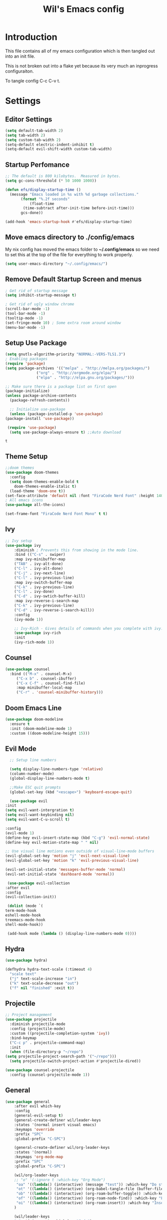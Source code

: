 #+TITLE: Wil's Emacs config
#+STARTUP: content
#+STARTUP: inlineimages
#+PROPERTY: header-args:emacs-lisp :tangle ~/.config/emacs/init.el

* Introduction
  This file contains all of my emacs configuration which is then tangled out into an init file.

  This is not broken out into a flake yet because its very much an inprogress configuraiton.

  To tangle config C-c C-v t.
* Settings

** Editor Settings
   #+begin_src emacs-lisp
     (setq default-tab-width 2)
     (setq tab-width 2)
     (setq custom-tab-width 2)
     (setq-default electric-indent-inhibit t)
     (setq-default evil-shift-width custom-tab-width)
   #+end_src
   
** Startup Perfomance
  #+begin_src emacs-lisp
    ;; The default is 800 kilobytes.  Measured in bytes.
    (setq gc-cons-threshold (* 50 1000 1000))

    (defun efs/display-startup-time ()
      (message "Emacs loaded in %s with %d garbage collections."
	       (format "%.2f seconds"
		       (float-time
			(time-subtract after-init-time before-init-time)))
	       gcs-done))

    (add-hook 'emacs-startup-hook #'efs/display-startup-time)
  #+end_src

** Move emacs directory to ./config/emacs
   My nix config has moved the emacs folder to *~/.config/emacs* so we need to set this at the top of the file for everything to work properly.
   
   #+begin_src emacs-lisp
     (setq user-emacs-directory "~/.config/emacs/")
   #+end_src

** Remove Default Startup Screen and menus
   #+begin_src emacs-lisp
     ; Get rid of startup message
     (setq inhibit-startup-message t)

     ; Get rid of ugly window chrome
     (scroll-bar-mode -1)
     (tool-bar-mode -1)
     (tooltip-mode -1)
     (set-fringe-mode 10) ; Some extra room around window
     (menu-bar-mode -1)
   #+end_src

** Setup Use Package
   #+begin_src emacs-lisp
     (setq gnutls-algorithm-priority "NORMAL:-VERS-TLS1.3")
     ; Enabling packages
     (require 'package)
     (setq package-archives '(("melpa" . "http://melpa.org/packages/")
			       ("org" . "http://orgmode.org/elpa/")
			       ("elpa" . "http://elpa.gnu.org/packages/")))

     ;; Make sure there is a package list on first open
     (package-initialize)
     (unless package-archive-contents
       (package-refresh-contents))

       ;; Initialize use-package
       (unless (package-installed-p 'use-package)
	 (package-install 'use-package))

      (require 'use-package)
       (setq use-package-always-ensure t) ;;Auto download
   #+end_src

   #+RESULTS:
   : t

** Theme Setup
   #+begin_src emacs-lisp
     ;;doom themes
     (use-package doom-themes
       :config
       (setq doom-themes-enable-bold t
	     doom-themes-enable-italic t)
       (load-theme 'doom-one t))
     (set-face-attribute 'default nil :font "FiraCode Nerd Font" :height 140)
     ; All emacs icons
     (use-package all-the-icons)

     (set-frame-font "FiraCode Nerd Font Mono" t t)
   #+end_src

** Ivy

   #+begin_src emacs-lisp
	 ;; Ivy setup
	 (use-package ivy
	     :diminish ; Prevents this from showing in the mode line.
	     :bind (("C-s" . swiper)
		 :map ivy-minibuffer-map
		 ("TAB" . ivy-alt-done)
		 ("C-l" . ivy-alt-done)
		 ("C-j" . ivy-next-line)
		 ("C-l" . ivy-previous-line)
		 :map ivy-switch-buffer-map
		 ("C-k" . ivy-previous-line)
		 ("C-l" . ivy-done)
		 ("C-d" . ivy-swtich-buffer-kill)
		 :map ivy-reverse-i-search-map
		 ("C-k" . ivy-previous-line)
		 ("C-d" . ivy-reverse-i-search-kill))
	     :config
	     (ivy-mode 1))

	     ;; Ivy-Rich - Gives details of commands when you complete with ivy.
	     (use-package ivy-rich
		 :init
		 (ivy-rich-mode 1))
   #+end_src

** Counsel
   #+begin_src emacs-lisp
     (use-package counsel
       :bind (("M-x" . counsel-M-x)
	      ("C-x b" . counsel-ibuffer)
	      ("C-x C-f" . counsel-find-file)
	      :map minibuffer-local-map
	      ("C-r" . 'counsel-minibuffer-history)))
   #+end_src

** Doom Emacs Line
   #+begin_src emacs-lisp
     (use-package doom-modeline
       :ensure t
       :init (doom-modeline-mode 1)
       :custom ((doom-modeline-height 15)))
   #+end_src
 
** Evil Mode
   #+begin_src emacs-lisp
      ;; Setup line numbers

      (setq display-line-numbers-type 'relative)
      (column-number-mode)
      (global-display-line-numbers-mode t)

      ;;Make ESC quit prompts
      (global-set-key (kbd "<escape>") 'keyboard-escape-quit)

      (use-package evil
	:init
	(setq evil-want-intergration t)
	(setq evil-want-keybinding nil)
	(setq evil-want-C-u-scroll t)

	:config
	(evil-mode 1)
	(define-key evil-insert-state-map (kbd "C-g") 'evil-normal-state)
	(define-key evil-motion-state-map " " nil)

	;; Use visual line motions even outside of visual-line-mode buffers
	(evil-global-set-key 'motion "j" 'evil-next-visual-line)
	(evil-global-set-key 'motion "k" 'evil-previous-visual-line)

	(evil-set-initial-state 'messages-buffer-mode 'normal)
	(evil-set-initial-state 'dashboard-mode 'normal))

     (use-package evil-collection
	:after evil
	:config
	(evil-collection-init))

     (dolist (mode `(
	term-mode-hook
	eshell-mode-hook
	treemacs-mode-hook
	shell-mode-hook))

     (add-hook mode (lambda () (display-line-numbers-mode 0))))
   #+end_src

** Hydra
   #+begin_src emacs-lisp
     (use-package hydra)

     (defhydra hydra-text-scale (:timeout 4)
       "scale text"
       ("j" text-scale-increase "in")
       ("k" text-scale-decrease "out")
       ("f" nil "finished" :exit t))
   #+end_src

** Projectile
   #+begin_src emacs-lisp
     ;; Project management
     (use-package projectile
       :diminish projectile-mode
       :config (projectile-mode)
       :custom ((projectile-completion-system 'ivy))
       :bind-keymap
       ("C-c p" . projectile-command-map)
       :init
       (when (file-directory-p "~/repo")
	 (setq projectile-project-search-path '("~/repo")))
       (setq projectile-switch-project-action #'projectile-dired))

     (use-package counsel-projectile
       :config (counsel-projectile-mode 1))
   #+end_src

** General
   #+begin_src emacs-lisp
	 (use-package general
	     :after evil which-key
	     :config
	     (general-evil-setup t)
	     (general-create-definer wil/leader-keys
		 :states '(normal insert visual emacs)
		 :keymaps 'override
		 :prefix "SPC"
		 :global-prefix "C-SPC")

	     (general-create-definer wil/org-leader-keys
		 :states '(normal)
		 :keymaps 'org-mode-map
		 :prefix "SPC"
		 :global-prefix "C-SPC")

	     (wil/org-leader-keys
	     ;; "o" '(:ignore t :which-key "Org Mode")
	      "oa" '((lambda() (interactive) (message "test")) :which-key "Do stuff")
	      "ot" '((lambda() (interactive) (org-babel-tangle-file (buffer-file-name (current-buffer)))) :which-key "Tangle Current Buffer")
	      "ob" '((lambda() (interactive) (org-roam-buffer-toggle)) :which-key "Toggle Roam Buffer")
	      "of" '((lambda() (interactive) (org-roam-node-find)) :which-key "Find Node")
	      "oi" '((lambda() (interactive) (org-roam-insert)) :which-key "Insert Node")
	     )

	     (wil/leader-keys
	     "c"  '(:ignore t :which-key "Code")
	     "cc" '((lambda() (interactive) (comment-region)) :which-key "Toggle Comments")	 
	     "cu" '((lambda() (interactive) (uncomment-region)) :which-key "Toggle Comments")
	     "cf" '((lambda() (interactive) (lsp-format-buffer)) :which-key "Format")
	     "ca" '((lambda() (interactive) (lsp-execute-code-action)) :which-key "LSP Action")
	     "cd" '((lambda() (interactive) (lsp-ui-peek-find-definitions)) :which-key "Go to definition")
	     "ci" '((lambda() (interactive) (lsp-ui-peek-find-implementation)) :which-key "Go to implimentation")
	     "cr" '((lambda() (interactive) (lsp-rename)) :which-key "Rename Symbol")
	     "cR" '((lambda() (interactive) (lsp-ui-peek-find-references)) :which-key "Find references")
	     "ce" '((lambda() (interactive) (lsp-treemacs-errors-list)) :which-key "List errors")

	     "h"  '(:ignore t :which-key "Help")
	     "hA" '((lambda() (interactive) (about-emacs)) :which-key "About Emacs")
	     "h." '((lambda() (interactive) (display-local-help)) :which-key "Local Help")
	     "hk" '((lambda() (interactive) (describe-bindings)) :which-key "Key bindings")
	     "hp" '((lambda() (interactive) (describe-package)) :which-key "Package")
	     "ha" '((lambda() (interactive) (apropos)) :which-key "Apropos")
	     "hi" '((lambda() (interactive) (info)) :which-key "Info")

	     "g"  '(:ignore t :which-key "Git")
	     "gs" '((lambda() (interactive) (magit)) :which-key "Git status")

	     "o"  '(:ignore t :which-key "Org")

	     "d"  '(:ignore t :which-key "Debug")
	     "ds" '((lambda() (interactive) (message "Step in")) :which-key "Step In")
	     "do" '((lambda() (interactive) (message "Step Over")) :which-key "Step Over")
	     "db" '((lambda() (interactive) (message "Toggle Breakpoint")) :which-key "Toggle breakpoint")
	     "dc" '((lambda() (interactive) (message "Continue Debugger")) :which-key "Continue debugger")

	     "p"  '(:ignore t :which-key "Project")
	     "po" '((lambda() (interactive) (projectile-switch-project)) :which-key "Open Project")
	     "pf" '((lambda() (interactive) (projectile-find-file)) :which-key "Find file in project")
	     "pg" '((lambda() (interactive) (projectile-grep)) :which-key "Grep in project")

	     "w"  '(:ignore t :which-key "Window")
	     "wh" '((lambda() (interactive) (windmove-left))  :which-key "Window - Left")
	     "wj" '((lambda() (interactive) (windmove-down))  :which-key "Window - Down")
	     "wk" '((lambda() (interactive) (windmove-up))    :which-key "Window - Up")
	     "wl" '((lambda() (interactive) (windmove-right)) :which-key "Window - Right")
	     "wc" '((lambda() (interactive) (delete-window)) :which-key "Close Window")
	     "wsv" '((lambda() (interactive) (split-window-vertically)) :which-key "Split window vertically")
	     "wsh" '((lambda() (interactive) (split-window-horizontally)) :which-key "Split window horizontally")

	     "f"  '(:ignore t :which-key "File")
	     "fn" '((lambda() (interactive) (treemacs)) :which-key "Toggle file tree")
	     "fs" '((lambda() (interactive) (lsp-treemacs-symbols)) :which-key "Toggle symbols")

	     "b"  '(:ignore t :which-key "Buffers")
	     "bl" '((lambda() (interactive) (ivy-read "Buffer List: " (mapcar #'buffer-name (buffer-list)) 
		      :action '(1 ("s" (lambda (x) (switch-to-buffer x)) "switch")))) :which-key "Buffer List")
	     "bc" '((lambda() (interactive) (kill-current-buffer)) :which-key "Close Buffer")
	     "e"  '(:ignore t :which-key "Editor")
	     "es" '((lambda() (interactive) (find-file (expand-file-name "~/.dotfiles/emacs/emacs.org"))) :which-key "Edit Settings")
	     "ea" '((lambda() (interactive) (org-babel-tangle-file (expand-file-name "~/.dotfiles/emacs/emacs.org"))) :which-key "Apply Settings")
	     "er" '((lambda() (interactive) (load-file "~/.config/emacs/init.el")) :which-key "Reload Config"))

	     ;; Remove global keys I don't use
	    (global-unset-key (kbd "C-h C-a"))   
	    (global-unset-key (kbd "C-h C-c"))
	    (global-unset-key (kbd "C-h C-d"))
	    (global-unset-key (kbd "C-h C-e"))
	    (global-unset-key (kbd "C-h C-f"))
	    (global-unset-key (kbd "C-h C-h"))
	    (global-unset-key (kbd "C-h RET"))
	    (global-unset-key (kbd "C-h C-n"))
	    (global-unset-key (kbd "C-h C-o"))
	    (global-unset-key (kbd "C-h C-p"))
	    (global-unset-key (kbd "C-h C-s"))
	    (global-unset-key (kbd "C-h C-t"))
	    (global-unset-key (kbd "C-h C-w"))
	    (global-unset-key (kbd "C-h C-\\"))
	    (global-unset-key (kbd "C-h ."))
	    (global-unset-key (kbd "C-h 4"))
	    (global-unset-key (kbd "C-h ?"))
	    (global-unset-key (kbd "C-h C"))
	    (global-unset-key (kbd "C-h F"))
	    (global-unset-key (kbd "C-h I"))
	    (global-unset-key (kbd "C-h K"))
	    (global-unset-key (kbd "C-h L"))
	    (global-unset-key (kbd "C-h P"))
	    (global-unset-key (kbd "C-h S"))
	    (global-unset-key (kbd "C-h a"))
	    (global-unset-key (kbd "C-h b"))
	    (global-unset-key (kbd "C-h c"))
	    (global-unset-key (kbd "C-h d"))
	    (global-unset-key (kbd "C-h e"))
	    (global-unset-key (kbd "C-h f"))
	    (global-unset-key (kbd "C-h g"))
	    (global-unset-key (kbd "C-h h"))
	    (global-unset-key (kbd "C-h i"))
	    (global-unset-key (kbd "C-h k"))
	    (global-unset-key (kbd "C-h l"))
	    (global-unset-key (kbd "C-h m"))
	    (global-unset-key (kbd "C-h n"))
	    (global-unset-key (kbd "C-h o"))
	    (global-unset-key (kbd "C-h p"))
	    (global-unset-key (kbd "C-h q"))
	    (global-unset-key (kbd "C-h r"))
	    (global-unset-key (kbd "C-h s"))
	    (global-unset-key (kbd "C-h t"))
	    (global-unset-key (kbd "C-h v"))
	    (global-unset-key (kbd "C-h w"))
	    (global-unset-key (kbd "C-h <f1>"))
	    (global-unset-key (kbd "C-h <help>"))

	    (global-unset-key (kbd "ESC"))

	    (global-unset-key (kbd "C-@"))

	    (global-unset-key (kbd "C-@"))
	    (global-unset-key (kbd "C-@ s"))
	    (global-unset-key (kbd "C-@ a"))
	    (global-unset-key (kbd "C-@ c"))
	    (global-unset-key (kbd "C-@ h"))
	    (global-unset-key (kbd "C-@ m"))
	    (global-unset-key (kbd "C-@ s"))
	    (global-unset-key (kbd "C-a"))
	    (global-unset-key (kbd "C-c"))
	    ;;(global-unset-key (kbd "C-g")) - Leaving for now as it can be useful for getting out of problem areas.
	    (global-unset-key (kbd "C-h"))
	    (global-unset-key (kbd "C-j"))
	    (global-unset-key (kbd "C-k"))
	    (global-unset-key (kbd "C-l"))
	    (global-unset-key (kbd "C-q"))
	    (global-unset-key (kbd "C-s"))
	    (global-unset-key (kbd "C-x"))
	    (global-unset-key (kbd "C-\\"))
	    (global-unset-key (kbd "C-_"))
	    (global-unset-key (kbd "C--"))
	    (global-unset-key (kbd "C-/"))
	    (global-unset-key (kbd "C-S-<backspace>"))
	    (global-unset-key (kbd "C-<delete>"))
	    (global-unset-key (kbd "C-<down>"))
	    (global-unset-key (kbd "C-<end>"))
	    (global-unset-key (kbd "C-<f10>"))
	    (global-unset-key (kbd "C-<home>"))
	    (global-unset-key (kbd "C-<insert>"))
	    (global-unset-key (kbd "C-<insertchar>"))
	    (global-unset-key (kbd "M-<f10>"))
	    (global-unset-key (kbd "M-<home>"))
	    (global-unset-key (kbd "M-<end>"))
	    (global-unset-key (kbd "S-<delete>"))
	    (global-unset-key (kbd "S-<insert>"))
	    (global-unset-key (kbd "S-<insertchar>"))

	    (global-unset-key (kbd "<XF86Back>"))
	    (global-unset-key (kbd "<XF86WakeUp>"))
	    (global-unset-key (kbd "<XF86Forward>"))
	    (global-unset-key (kbd "<again>"))
	    (global-unset-key (kbd "<begin>"))
	    (global-unset-key (kbd "<copy>"))
	    (global-unset-key (kbd "<cut>"))
	    (global-unset-key (kbd "<f1>"))
	    (global-unset-key (kbd "<f2>"))
	    (global-unset-key (kbd "<f3>"))
	    (global-unset-key (kbd "<f4>"))
	    (global-unset-key (kbd "<f10>"))
	    (global-unset-key (kbd "<f11>"))
	    (global-unset-key (kbd "<f16>"))
	    (global-unset-key (kbd "<f18>"))
	    (global-unset-key (kbd "<f20>"))
	    (global-unset-key (kbd "<find>"))
	    (global-unset-key (kbd "<help>"))
	    (global-unset-key (kbd "<header-line>"))
	    (global-unset-key (kbd "<menu>"))
	    (global-unset-key (kbd "<paste>"))
	    (global-unset-key (kbd "<undo>"))
	    (global-unset-key (kbd "<redo>"))
     )

   #+end_src

** Which Key
   #+begin_src emacs-lisp
     (use-package which-key
       :init (which-key-mode)
       :diminish which-key-mode
       :config (setq which-key-idle-delay 0.3))
   #+end_src
** Helpful
   #+begin_src emacs-lisp
     ;; Helpful
     (use-package helpful
       :commands (helpful-callable helpful-variable helpful-command helpful-key)
       :custom
       (counsel-describe-function-function #'helpful-callable)
       (counsel-describe-variable-function #'helpful-variable)
       :bind
       ([remap describe-function] . counsel-describe-function)
       ([remap describe-command] . helpful-command)
       ([remap describe-variable] . counsel-describe-variable)
       ([remap describe-key] . helpful-key))
   #+end_src

** Rainbow delimiters
   #+begin_src emacs-lisp
     ;; Adding random delimiters
     (use-package rainbow-delimiters
       :hook (prog-mode . rainbow-delimiters-mode))
   #+end_src

** Magit
   #+begin_src emacs-lisp
     ;;Git intergration
     (use-package magit
       :custom
       (magit-display-buffer-function #'magit-display-buffer-same-window-except-diff-v1))
   #+end_src

** Org Mode
   #+begin_src emacs-lisp
     ;; Does intergration with github and gitlab

     (defun dw/org-mode-setup()
       (org-indent-mode)
       (org-src-tab-acts-natively t)
       (org-src-fontify-natively t)
       (variable-pitch-mode 1)
       (auto-fill-mode 0)
       (visual-line-mode 1)
       (setq evil-auto-indent nul))

     (use-package org
       ;;:hook (org-mode . dw/org-mode-setup)
       :config
       (setq org-ellipsis " "
	     org-hide-emphasis-markers nil))
     (use-package org-bullets
       :after org
       :hook (org-mode . org-bullets-mode)
       :custom
       (org-bullets-bullet-list '("◉" "○" "●" "○" "●" "○" "●")))

     (dolist (face '((org-level-1 . 1.2)
		     (org-level-2 . 1.1)
		     (org-level-3 . 1.05)
		     (org-level-4 . 1.0)
		     (org-level-5 . 1.1)
		     (org-level-6 . 1.1)
		     (org-level-7 . 1.1)
		     (org-level-8 . 1.1)))
       (set-face-attribute (car face) nil :font "NotoSans Nerd Font" :weight 'regular :height (cdr face)))
   #+end_src

** Org Roam
   #+begin_src emacs-lisp
     (use-package org-roam
       :init
       (setq org-roam-v2-ack t)
       :custom
       (org-roam-directory "~/vaults/roam")
       :bind (("C-c n l" . org-roam-buffer-toggle)
	      ("C-c n f" . org-roam-node-find)
	      ("C-c n i" . org-roam-node-insert))
       :config
       (org-roam-setup))
   #+end_src
   
** Dashboard
   [[./logo.png]]
   #+begin_src emacs-lisp
     (use-package dashboard
	 :config
	 (setq dashboard-banner-logo-title "Not actually doom emacs")
	 (setq dashboard-startup-banner (expand-file-name "~/.dotfiles/emacs/logo.png"))
	 (setq dashboard-center-content t)
	 (setq dashboard-items '((recents  . 5)
			     (bookmarks . 5)
			     (projects . 5)))
	 (setq dashboard-set-navigator t)
	 (setq dashboard-navigator-buttons
	     `(
		 ((,
		 (all-the-icons-octicon "zap" :height 1.1 :v-adjust 0.0)
		 "Wil's Zettlekasten"
		 "Open Zettlekasten"
		 (lambda (&rest _)
		 (find-file "~/vaults/roam/20220130163826-index.org")))
	     
		 (,
		 (all-the-icons-octicon "mark-github" :height 1.1 :v-adjust 0.0)
		 "Wil's GitHub"
		 "Browse Github"
		 (lambda (&rest _)
		 (browse-url "https://github.com/wiltaylor/")))

		 (,
		 (all-the-icons-octicon "globe" :height 1.1 :v-adjust 0.0)
		 "Wil's Blog"
		 "Browse Blog"
		 (lambda (&rest _)
		 (browse-url "https://www.wil.dev/"))))
	     ))
     (setq dashboard-footer-messages '("Ni!"))
     (setq dashboard-footer-icon (all-the-icons-octicon "terminal"
						 :height 1.1
						 :v-adjust -0.05
						 :face 'font-lock-keyword-face))
     (dashboard-refresh-buffer)
     (setq initial-buffer-choice (lambda () (get-buffer "*dashboard*")))
     (dashboard-setup-startup-hook))

   #+end_src
** Treemacs
   #+begin_src emacs-lisp
      (use-package treemacs
	:defer t
	:config
	(progn
	  (setq treemacs-deferred-git-apply-delay        0.5
		treemacs-directory-name-transformer      #'identity
		treemacs-display-in-side-window          t
		treemacs-eldoc-display                   t
		treemacs-file-event-delay                5000
		treemacs-file-extension-regex            treemacs-last-period-regex-value
		treemacs-file-follow-delay               0.2
		treemacs-file-name-transformer           #'identity
		treemacs-follow-after-init               t
		treemacs-expand-after-init               t
		treemacs-git-command-pipe                ""
		treemacs-goto-tag-strategy               'refetch-index
		treemacs-indentation                     2
		treemacs-indentation-string              " "
		treemacs-is-never-other-window           nil
		treemacs-max-git-entries                 5000
		treemacs-missing-project-action          'ask
		treemacs-move-forward-on-expand          nil
		treemacs-no-png-images                   nil
		treemacs-no-delete-other-windows         t
		treemacs-project-follow-cleanup          nil
		treemacs-persist-file                    (expand-file-name ".cache/treemacs-persist" user-emacs-directory)
		treemacs-position                        'left
		treemacs-read-string-input               'from-child-frame
		treemacs-recenter-distance               0.1
		treemacs-recenter-after-file-follow      nil
		treemacs-recenter-after-tag-follow       nil
		treemacs-recenter-after-project-jump     'always
		treemacs-recenter-after-project-expand   'on-distance
		treemacs-litter-directories              '("/node_modules" "/.venv" "/.cask")
		treemacs-show-cursor                     nil
		treemacs-show-hidden-files               t
		treemacs-silent-filewatch                nil
		treemacs-silent-refresh                  nil
		treemacs-sorting                         'alphabetic-asc
		treemacs-select-when-already-in-treemacs 'move-back
		treemacs-space-between-root-nodes        t
		treemacs-tag-follow-cleanup              t
		treemacs-tag-follow-delay                1.5
		treemacs-text-scale                      nil
		treemacs-user-mode-line-format           nil
		treemacs-user-header-line-format         nil
		treemacs-wide-toggle-width               70
		treemacs-width                           35
		treemacs-width-increment                 1
		treemacs-width-is-initially-locked       t
		treemacs-workspace-switch-cleanup        nil)

	  (treemacs-resize-icons 22)

	  (treemacs-follow-mode t)
	  (treemacs-filewatch-mode t)
	  (treemacs-fringe-indicator-mode 'always)

	  (pcase (cons (not (null (executable-find "git")))
		       (not (null treemacs-python-executable)))
	    (`(t . t)
	     (treemacs-git-mode 'deferred))
	    (`(t . _)
	     (treemacs-git-mode 'simple)))

	  (treemacs-hide-gitignored-files-mode nil)))

     ; This breaks the hot keys for leader
      ;(use-package treemacs-evil
        ;:after (treemacs evil)
        ;:config    
        ;:ensure t)

      (use-package treemacs-projectile
	:after (treemacs projectile)
	:ensure t)

      (use-package treemacs-icons-dired
	:hook (dired-mode . treemacs-icons-dired-enable-once)
	:ensure t)

      (use-package treemacs-magit
	:after (treemacs magit)
	:ensure t)
   #+end_src

** Development
*** LSP Mode
   #+begin_src emacs-lisp
     (defun wil/lsp-mode-setup ()
       (setq lsp-headerline-breadcrum-segments '(path-up-to-project file symbols))
       (setq tab-width 2)
       (lsp-headerline-breadcrumb-mode))

     (use-package spinner)
     (use-package lsp-mode
      :after spinner
      :commands (lsp lsp-deferred)
      :hook (lsp-mode . wil/lsp-mode-setup)
      :init
      (setq lsp-keymap-prefix "C-c l"))

     (use-package lsp-ui
      :hook (lsp-mode . lsp-ui-mode)
      :custom
      (lsp-ui-doc-position 'bottom))

     (use-package lsp-treemacs
       :after lsp)
   #+end_src
*** Tree Sitter
    #+begin_src emacs-lisp
      (use-package tree-sitter
	:init
	(global-tree-sitter-mode)
	:hook
        (prog-mode . tree-sitter-hl-mode)
      )
      (use-package tree-sitter-langs
	:after tree-sitter
      )
    #+end_src
*** Company Mode
    #+begin_src emacs-lisp
      (use-package company
       :after lsp-mode
       :hook (lsp-mode . company-mode)
       :bind (:map company-active-map
	      ("<tab>" . company-complete-slection))
	     (:map lsp-mode-map
	      ("<tab>" . company-indent-or-complete-common))
       :custom
       (company-minimum-prefix-length 1)
       (company-idle-delay 0.0))

      (use-package company-box
      :hook (company-mode . company-box-mode))
    #+end_src
*** Typescript
    #+begin_src emacs-lisp
      (use-package typescript-mode
       :mode "\\.ts\\'"
       :hook (typescript-mode . lsp-deferred)
       :config
       (setq typescript-indent-level 2))
    #+end_src
   
*** Go
    #+begin_src emacs-lisp
      (use-package go-mode
       :mode "\\.go\\'"
       :hook (go-mode . lsp-deferred))
    #+end_src

*** NIX
    #+begin_src emacs-lisp
    (use-package nix-mode
     :hook (nix-mode . lsp-deferred)
     :mode "\\.nix\\'")

    #+end_src
